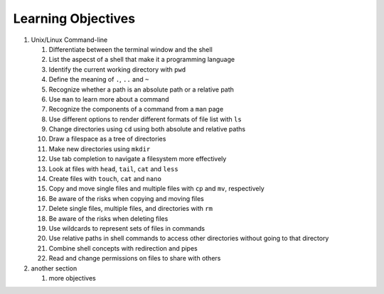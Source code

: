 
Learning Objectives
====================

#. Unix/Linux Command-line

   #. Differentiate between the terminal window and the shell

   #. List the aspecst of a shell that make it a programming language

   #. Identify the current working directory with ``pwd``

   #. Define the meaning of ``.``, ``..`` and ``~``

   #. Recognize whether a path is an absolute path or a relative path

   #. Use ``man`` to learn more about a command

   #. Recognize the components of a command from a ``man`` page
      
   #. Use different options to render different formats of file list with ``ls``

   #. Change directories using ``cd`` using both absolute and relative paths

   #. Draw a filespace as a tree of directories

   #. Make new directories using ``mkdir``
   
   #. Use tab completion to navigate a filesystem more effectively

   #. Look at files with ``head``, ``tail``, ``cat`` and ``less``

   #. Create files with ``touch``, ``cat`` and ``nano``

   #. Copy and move single files and multiple files with ``cp`` and ``mv``, respectively

   #. Be aware of the risks when copying and moving files

   #. Delete single files, multiple files, and directories with ``rm``

   #. Be aware of the risks when deleting files

   #. Use wildcards to represent sets of files in commands
      
   #. Use relative paths in shell commands to access other directories without
      going to that directory

   #. Combine shell concepts with redirection and pipes

   #. Read and change permissions on files to share with others

      

      
#. another section

   #. more objectives
